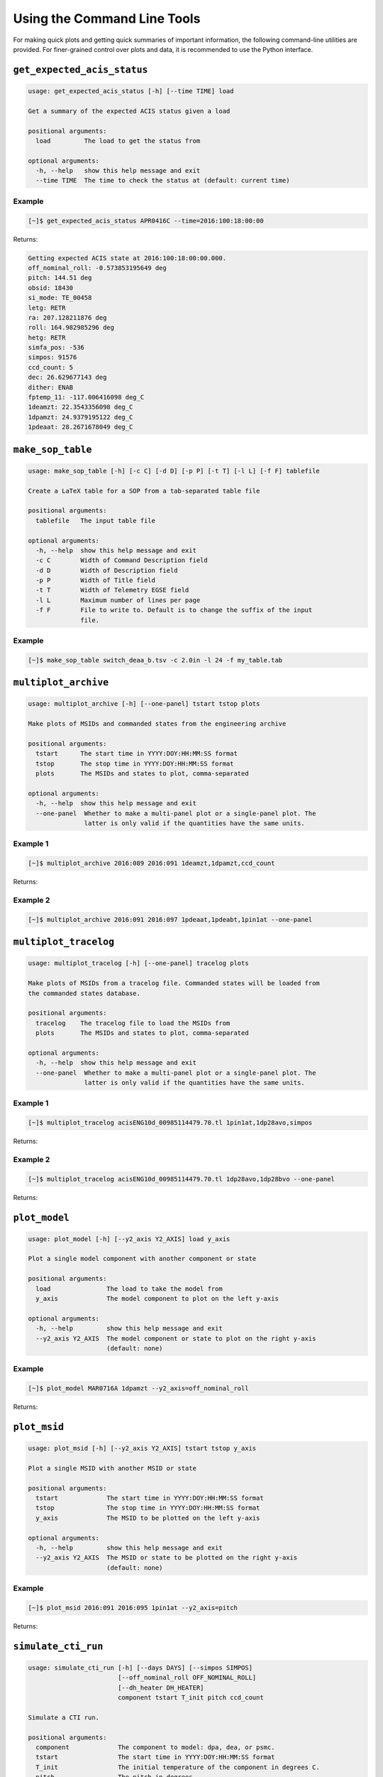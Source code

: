 Using the Command Line Tools
============================

For making quick plots and getting quick summaries of important information, the 
following command-line utilities are provided. For finer-grained control over plots
and data, it is recommended to use the Python interface.

``get_expected_acis_status``
----------------------------

.. code-block:: text

    usage: get_expected_acis_status [-h] [--time TIME] load

    Get a summary of the expected ACIS status given a load

    positional arguments:
      load         The load to get the status from

    optional arguments:
      -h, --help   show this help message and exit
      --time TIME  The time to check the status at (default: current time)

Example
+++++++

.. code-block:: bash

    [~]$ get_expected_acis_status APR0416C --time=2016:100:18:00:00
    
Returns:

.. code-block:: text

    Getting expected ACIS state at 2016:100:18:00:00.000.
    off_nominal_roll: -0.573853195649 deg
    pitch: 144.51 deg
    obsid: 18430
    si_mode: TE_00458
    letg: RETR
    ra: 207.128211876 deg
    roll: 164.982985296 deg
    hetg: RETR
    simfa_pos: -536
    simpos: 91576
    ccd_count: 5
    dec: 26.629677143 deg
    dither: ENAB
    fptemp_11: -117.006416098 deg_C
    1deamzt: 22.3543356098 deg_C
    1dpamzt: 24.9379195122 deg_C
    1pdeaat: 28.2671678049 deg_C

``make_sop_table``
------------------

.. code-block:: text

    usage: make_sop_table [-h] [-c C] [-d D] [-p P] [-t T] [-l L] [-f F] tablefile
    
    Create a LaTeX table for a SOP from a tab-separated table file
        
    positional arguments:
      tablefile   The input table file
    
    optional arguments:
      -h, --help  show this help message and exit
      -c C        Width of Command Description field
      -d D        Width of Description field
      -p P        Width of Title field
      -t T        Width of Telemetry EGSE field
      -l L        Maximum number of lines per page
      -f F        File to write to. Default is to change the suffix of the input
                  file.

Example
+++++++

.. code-block:: bash

    [~]$ make_sop_table switch_deaa_b.tsv -c 2.0in -l 24 -f my_table.tab 

``multiplot_archive``
---------------------

.. code-block:: text

    usage: multiplot_archive [-h] [--one-panel] tstart tstop plots

    Make plots of MSIDs and commanded states from the engineering archive

    positional arguments:
      tstart      The start time in YYYY:DOY:HH:MM:SS format
      tstop       The stop time in YYYY:DOY:HH:MM:SS format
      plots       The MSIDs and states to plot, comma-separated

    optional arguments:
      -h, --help  show this help message and exit
      --one-panel  Whether to make a multi-panel plot or a single-panel plot. The
                   latter is only valid if the quantities have the same units.

Example 1
+++++++++

.. code-block:: bash

    [~]$ multiplot_archive 2016:089 2016:091 1deamzt,1dpamzt,ccd_count
    
Returns:

.. image:: _images/multiplot_archive.png

Example 2
+++++++++

.. code-block:: bash

    [~]$ multiplot_archive 2016:091 2016:097 1pdeaat,1pdeabt,1pin1at --one-panel

.. image:: _images/one_panel_multi_archive.png

``multiplot_tracelog``
----------------------

.. code-block:: text

    usage: multiplot_tracelog [-h] [--one-panel] tracelog plots
    
    Make plots of MSIDs from a tracelog file. Commanded states will be loaded from
    the commanded states database.
    
    positional arguments:
      tracelog    The tracelog file to load the MSIDs from
      plots       The MSIDs and states to plot, comma-separated
    
    optional arguments:
      -h, --help  show this help message and exit
      --one-panel  Whether to make a multi-panel plot or a single-panel plot. The
                   latter is only valid if the quantities have the same units.

Example 1
+++++++++

.. code-block:: bash
    
    [~]$ multiplot_tracelog acisENG10d_00985114479.70.tl 1pin1at,1dp28avo,simpos
    
Returns:

.. image:: _images/multiplot_tracelog.png

Example 2
+++++++++

.. code-block:: bash
    
    [~]$ multiplot_tracelog acisENG10d_00985114479.70.tl 1dp28avo,1dp28bvo --one-panel
    
Returns:

.. image:: _images/one_panel_multi_tracelog.png

``plot_model``
--------------

.. code-block:: text

    usage: plot_model [-h] [--y2_axis Y2_AXIS] load y_axis
    
    Plot a single model component with another component or state
    
    positional arguments:
      load               The load to take the model from
      y_axis             The model component to plot on the left y-axis
    
    optional arguments:
      -h, --help         show this help message and exit
      --y2_axis Y2_AXIS  The model component or state to plot on the right y-axis
                         (default: none)

Example
+++++++

.. code-block:: bash

    [~]$ plot_model MAR0716A 1dpamzt --y2_axis=off_nominal_roll
    
Returns:

.. image:: _images/plot_model.png

``plot_msid``
-------------

.. code-block:: text

    usage: plot_msid [-h] [--y2_axis Y2_AXIS] tstart tstop y_axis
    
    Plot a single MSID with another MSID or state
    
    positional arguments:
      tstart             The start time in YYYY:DOY:HH:MM:SS format
      tstop              The stop time in YYYY:DOY:HH:MM:SS format
      y_axis             The MSID to be plotted on the left y-axis
    
    optional arguments:
      -h, --help         show this help message and exit
      --y2_axis Y2_AXIS  The MSID or state to be plotted on the right y-axis
                         (default: none)

Example
+++++++

.. code-block:: bash

    [~]$ plot_msid 2016:091 2016:095 1pin1at --y2_axis=pitch

Returns:

.. image:: _images/plot_msid.png

``simulate_cti_run``
--------------------

.. code-block:: text

    usage: simulate_cti_run [-h] [--days DAYS] [--simpos SIMPOS]
                            [--off_nominal_roll OFF_NOMINAL_ROLL]
                            [--dh_heater DH_HEATER]
                            component tstart T_init pitch ccd_count

    Simulate a CTI run.

    positional arguments:
      component             The component to model: dpa, dea, or psmc.
      tstart                The start time in YYYY:DOY:HH:MM:SS format
      T_init                The initial temperature of the component in degrees C.
      pitch                 The pitch in degrees.
      ccd_count             The number of CCDs to clock.

    optional arguments:
      -h, --help            show this help message and exit
      --days DAYS           The number of days to run the model. Default: 3.0
      --simpos SIMPOS       The SIM position. Default: -99616.0
      --off_nominal_roll OFF_NOMINAL_ROLL
                            The off-nominal roll. Default: 0.0
      --dh_heater DH_HEATER
                            Is the DH heater on (1) or off (0)? Default: 0/off.


Example 1
+++++++++

To run the 1DPAMZT model with the following conditions:

* Start time: 2015:100:12:45:30
* Initial temperature: 10.0 degrees C
* Pitch: 150 degrees
* CCD count: 6
* Off-nominal roll: 12.0 degrees

.. code-block:: bash

    [~]$ simulate_cti_run dpa 2015:100:12:45:30 10.0 150. 6 --off_nominal_roll 12.0

Returns:

.. code-block:: text

    acispy: [INFO     ] 2017-04-06 16:09:39,597 Run Parameters
    acispy: [INFO     ] 2017-04-06 16:09:39,597 --------------
    acispy: [INFO     ] 2017-04-06 16:09:39,597 Start Datestring: 2015:100:12:45:30
    acispy: [INFO     ] 2017-04-06 16:09:39,597 Start Time: 5.45057e+08 s
    acispy: [INFO     ] 2017-04-06 16:09:39,597 Initial Temperature: 10 degrees C
    acispy: [INFO     ] 2017-04-06 16:09:39,597 CCD Count: 6
    acispy: [INFO     ] 2017-04-06 16:09:39,597 Pitch: 150
    acispy: [INFO     ] 2017-04-06 16:09:39,598 SIM Position: -99616
    acispy: [INFO     ] 2017-04-06 16:09:39,598 Off-nominal Roll: 12
    acispy: [INFO     ] 2017-04-06 16:09:39,598 Detector Housing Heater: OFF
    acispy: [INFO     ] 2017-04-06 16:09:39,598 Model Result
    acispy: [INFO     ] 2017-04-06 16:09:39,598 ------------
    acispy: [INFO     ] 2017-04-06 16:09:39,599 The limit of 35.5 degrees C will be reached at 2015:100:21:07:04.816, after 30.0948 ksec.
    acispy: [INFO     ] 2017-04-06 16:09:39,599 The asymptotic temperature is 40.0741 degrees C.
    acispy: [INFO     ] 2017-04-06 16:09:43,576 Image of the model run has been written to cti_run_dpa_2015:100:12:45:30.png.

.. image:: _images/cti_run.png

Example 2
+++++++++

To run the 1DEAMZT model with the following conditions:

* Start time: 2017:069:15:40:00
* Initial temperature: 7.5 degrees C
* Pitch: 150 degrees
* CCD count: 4
* Off-nominal roll: 0.0 degrees

.. code-block:: bash

    [~]$ simulate_cti_run dea 2017:069:15:40:00 7.5 150. 4 --off_nominal_roll 0.0

Returns:

.. code-block:: text

    acispy: [INFO     ] 2017-04-06 16:10:36,312 Run Parameters
    acispy: [INFO     ] 2017-04-06 16:10:36,312 --------------
    acispy: [INFO     ] 2017-04-06 16:10:36,312 Start Datestring: 2017:069:15:40:00
    acispy: [INFO     ] 2017-04-06 16:10:36,312 Start Time: 6.05548e+08 s
    acispy: [INFO     ] 2017-04-06 16:10:36,312 Initial Temperature: 7.5 degrees C
    acispy: [INFO     ] 2017-04-06 16:10:36,312 CCD Count: 4
    acispy: [INFO     ] 2017-04-06 16:10:36,312 Pitch: 150
    acispy: [INFO     ] 2017-04-06 16:10:36,313 SIM Position: -99616
    acispy: [INFO     ] 2017-04-06 16:10:36,313 Off-nominal Roll: 0
    acispy: [INFO     ] 2017-04-06 16:10:36,313 Detector Housing Heater: OFF
    acispy: [INFO     ] 2017-04-06 16:10:36,313 Model Result
    acispy: [INFO     ] 2017-04-06 16:10:36,313 ------------
    acispy: [INFO     ] 2017-04-06 16:10:36,313 The limit of 35.5 degrees C is never reached!
    acispy: [INFO     ] 2017-04-06 16:10:36,314 The asymptotic temperature is 32.3293 degrees C.
    acispy: [INFO     ] 2017-04-06 16:10:39,215 Image of the model run has been written to cti_run_dea_2017:069:15:40:00.png.

.. image:: _images/cti_run2.png

